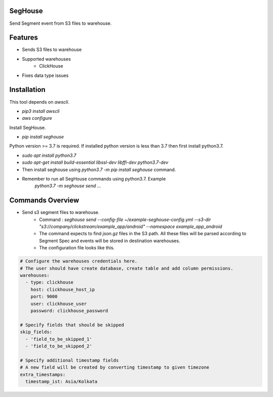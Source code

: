 SegHouse
=========

Send Segment event from S3 files to warehouse.

Features
========
- Sends S3 files to warehouse
- Supported warehouses
    - ClickHouse
- Fixes data type issues

Installation
============
This tool depends on `awscli`.

- `pip3 install awscli`
- `aws configure`

Install SegHouse.

- `pip install seghouse`

Python version >= 3.7 is required. If installed python version is less than 3.7 then first install python3.7.

- `sudo apt install python3.7`
- `sudo apt-get install build-essential libssl-dev libffi-dev python3.7-dev`
- Then install seghouse using `python3.7 -m pip install seghouse` command.
- Remember to run all SegHouse commands using python3.7. Example
    `python3.7 -m seghouse send ...`

Commands Overview
=================
- Send s3 segment files to warehouse.
    - Command : `seghouse send --config-file ~/example-seghouse-config.yml --s3-dir "s3://company/clickstream/example_app/android" --namespace example_app_android`
    - The command expects to find `json.gz` files in the S3 path. All these files will be parsed according to Segment Spec and events will be stored in destination warehouses.
    - The configuration file looks like this.

.. code-block:: yaml

    # Configure the warehouses credentials here.
    # The user should have create database, create table and add column permissions.
    warehouses:
      - type: clickhouse
        host: clickhouse_host_ip
        port: 9000
        user: clickhouse_user
        password: clickhouse_password

    # Specify fields that should be skipped
    skip_fields:
      - 'field_to_be_skipped_1'
      - 'field_to_be_skipped_2'

    # Specify additional timestamp fields
    # A new field will be created by converting timestamp to given timezone
    extra_timestamps:
      timestamp_ist: Asia/Kolkata
